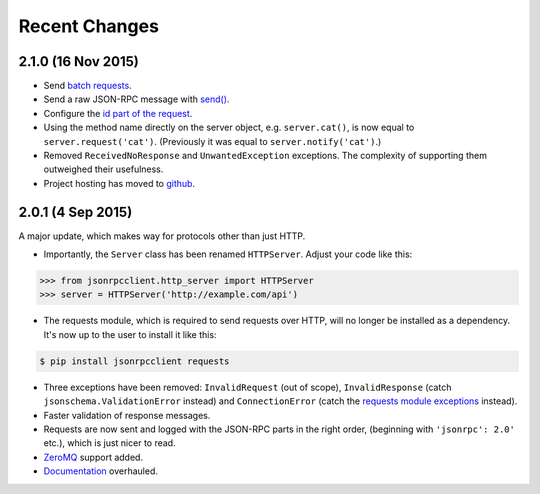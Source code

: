 Recent Changes
==============

2.1.0 (16 Nov 2015)
-------------------

- Send `batch requests
  <https://jsonrpcserver.readthedocs.org/http.html#batch-requests>`_.

- Send a raw JSON-RPC message with `send()
  <https://jsonrpcserver.readthedocs.org/http.html#usage>`_.

- Configure the `id part of the request
  <https://jsonrpcserver.readthedocs.org/api.html#id-iterators>`_.

- Using the method name directly on the server object, e.g. ``server.cat()``, is
  now equal to ``server.request('cat')``. (Previously it was equal to
  ``server.notify('cat')``.)

- Removed ``ReceivedNoResponse`` and ``UnwantedException`` exceptions. The
  complexity of supporting them outweighed their usefulness.

- Project hosting has moved to `github <https://github.com/bcb/jsonrpcclient>`_.

2.0.1 (4 Sep 2015)
------------------

A major update, which makes way for protocols other than just HTTP.

- Importantly, the ``Server`` class has been renamed ``HTTPServer``. Adjust
  your code like this:

.. sourcecode:: python

    >>> from jsonrpcclient.http_server import HTTPServer
    >>> server = HTTPServer('http://example.com/api')

- The requests module, which is required to send requests over HTTP, will no
  longer be installed as a dependency. It's now up to the user to install it
  like this:

.. sourcecode:: sh

    $ pip install jsonrpcclient requests

- Three exceptions have been removed: ``InvalidRequest`` (out of scope),
  ``InvalidResponse`` (catch ``jsonschema.ValidationError`` instead) and
  ``ConnectionError`` (catch the `requests module exceptions
  <http://www.python-requests.org/en/latest/api/#exceptions>`_ instead).

- Faster validation of response messages.

- Requests are now sent and logged with the JSON-RPC parts in the right order,
  (beginning with ``'jsonrpc': 2.0'`` etc.), which is just nicer to read.

- `ZeroMQ <http://jsonrpcclient.readthedocs.org/zeromq.html>`_ support
  added.

- `Documentation <http://jsonrpcclient.readthedocs.org/>`_ overhauled.
